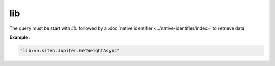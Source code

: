 #####
 lib
#####

The query must be start with `lib:` followed by a :doc:`native
identifier <../native-identifier/index>` to retrieve data.

**Example:**

.. code:: javascript

   "lib:vn.siten.Jupiter.GetWeightAsync"
